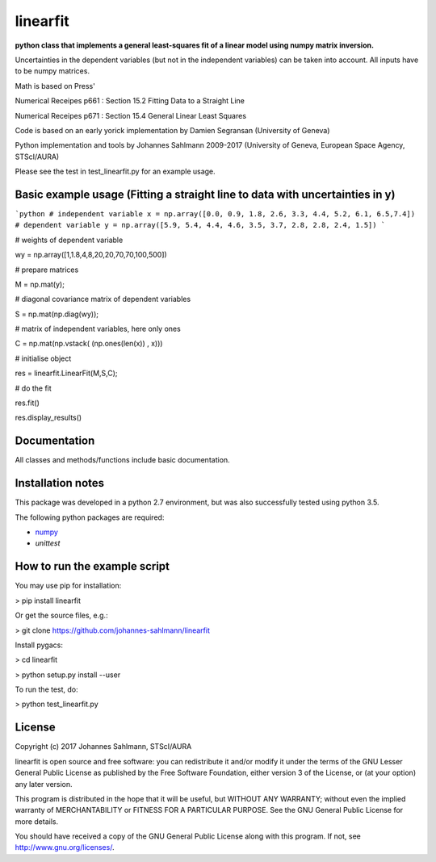 linearfit
======

**python class that implements a general least-squares fit of a linear model using numpy matrix inversion.**

Uncertainties in the dependent variables (but not in the independent
variables) can be taken into account. All inputs have to be numpy matrices.

Math is based on Press'

Numerical Receipes p661 : Section 15.2 Fitting Data to a Straight Line

Numerical Receipes p671 : Section 15.4 General Linear Least Squares

Code is based on an early yorick implementation by Damien Segransan
(University of Geneva)

Python implementation and tools by Johannes Sahlmann 2009-2017 (University of Geneva, European Space Agency, STScI/AURA)

Please see the test in test_linearfit.py for an example usage.


Basic example usage (Fitting a straight line to data with uncertainties in y)
-------------

```python
# independent variable
x = np.array([0.0, 0.9, 1.8, 2.6, 3.3, 4.4, 5.2, 6.1, 6.5,7.4])
# dependent variable	
y = np.array([5.9, 5.4, 4.4, 4.6, 3.5, 3.7, 2.8, 2.8, 2.4, 1.5])
```

# weights of dependent variable	

wy = np.array([1,1.8,4,8,20,20,70,70,100,500])

# prepare matrices

M = np.mat(y);

#       diagonal covariance matrix of dependent variables

S = np.mat(np.diag(wy));        

# matrix of independent variables, here only ones

C = np.mat(np.vstack( (np.ones(len(x)) , x)))    
        
# initialise object

res = linearfit.LinearFit(M,S,C);
        
# do the fit

res.fit()        

res.display_results()



Documentation
-------------

All classes and methods/functions include basic documentation. 


Installation notes
------------------

This package was developed in a python 2.7 environment, but was also
successfully tested using python 3.5.

The following python packages are required:

* `numpy <http://www.numpy.org/>`_
* `unittest`


How to run the example script
-----------

You may use pip for installation:

> pip install linearfit

Or get the source files, e.g.: 

> git clone https://github.com/johannes-sahlmann/linearfit

Install pygacs:

> cd linearfit

> python setup.py install --user

To run the test, do:

> python test_linearfit.py


License
-------

Copyright (c) 2017 Johannes Sahlmann, STScI/AURA

linearfit is open source and free software: you can redistribute it and/or modify
it under the terms of the GNU Lesser General Public License as published by the
Free Software Foundation, either version 3 of the License, or (at your option)
any later version.

This program is distributed in the hope that it will be useful, but WITHOUT ANY
WARRANTY; without even the implied warranty of MERCHANTABILITY or FITNESS FOR A
PARTICULAR PURPOSE.  See the GNU General Public License for more details.

You should have received a copy of the GNU General Public License along with
this program. If not, see `<http://www.gnu.org/licenses/>`_.
